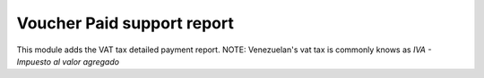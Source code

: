 Voucher Paid support report
===========================

This module adds the VAT tax detailed payment report.
NOTE: Venezuelan's vat tax is commonly knows as *IVA - Impuesto al valor agregado*
